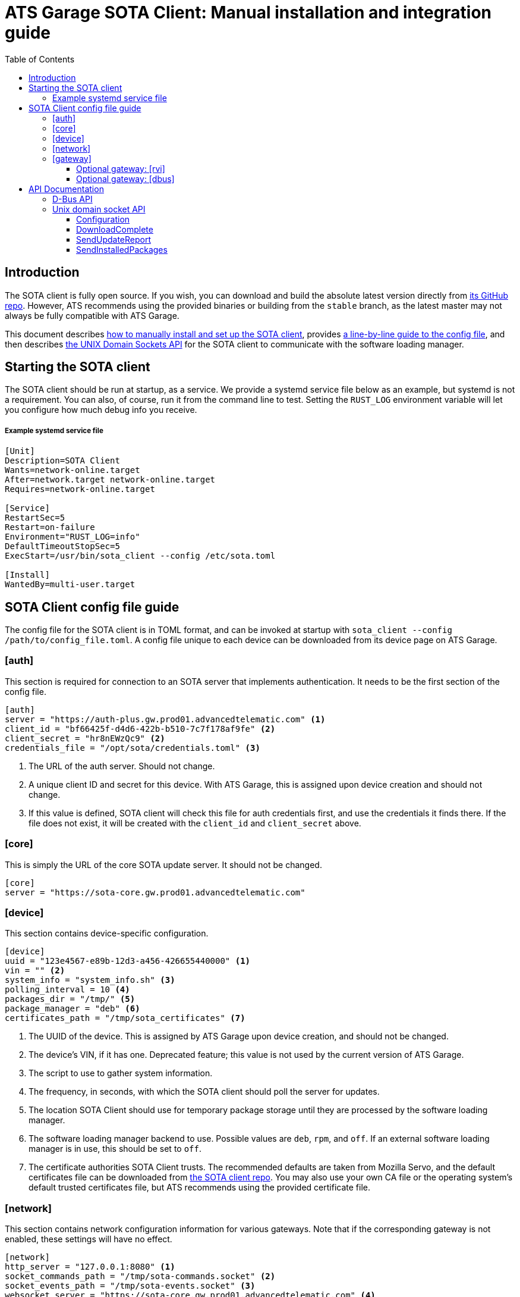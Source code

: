 = ATS Garage SOTA Client: Manual installation and integration guide
:icons: font
:toc: left
:toclevels: 3

== Introduction

The SOTA client is fully open source. If you wish, you can download and build the absolute latest version directly from https://github.com/advancedtelematic/rvi_sota_client[its GitHub repo]. However, ATS recommends using the provided binaries or building from the `stable` branch, as the latest master may not always be fully compatible with ATS Garage.

This document describes link:#_starting_the_sota_client[how to manually install and set up the SOTA client], provides link:#_sota_client_config_file_guide[a line-by-line guide to the config file], and then describes link:#_api_documentation[the UNIX Domain Sockets API] for the SOTA client to communicate with the software loading manager.

== Starting the SOTA client

The SOTA client should be run at startup, as a service. We provide a systemd service file below as an example, but systemd is not a requirement. You can also, of course, run it from the command line to test. Setting the `RUST_LOG` environment variable will let you configure how much debug info you receive.

===== Example systemd service file
----
[Unit]
Description=SOTA Client
Wants=network-online.target
After=network.target network-online.target
Requires=network-online.target

[Service]
RestartSec=5
Restart=on-failure
Environment="RUST_LOG=info"
DefaultTimeoutStopSec=5
ExecStart=/usr/bin/sota_client --config /etc/sota.toml

[Install]
WantedBy=multi-user.target
----

== SOTA Client config file guide

The config file for the SOTA client is in TOML format, and can be invoked at startup with `sota_client  --config /path/to/config_file.toml`. A config file unique to each device can be downloaded from its device page on ATS Garage.

=== [auth]

This section is required for connection to an SOTA server that implements authentication. It needs to be the first section of the config file.

----
[auth]
server = "https://auth-plus.gw.prod01.advancedtelematic.com" <1>
client_id = "bf66425f-d4d6-422b-b510-7c7f178af9fe" <2>
client_secret = "hr8nEWzQc9" <2>
credentials_file = "/opt/sota/credentials.toml" <3>
----
<1> The URL of the auth server. Should not change.
<2> A unique client ID and secret for this device. With ATS Garage, this is assigned upon device creation and should not change.
<3> If this value is defined, SOTA client will check this file for auth credentials first, and use the credentials it finds there. If the file does not exist, it will be created with the `client_id` and `client_secret` above.

=== [core]

This is simply the URL of the core SOTA update server. It should not be changed.

----
[core]
server = "https://sota-core.gw.prod01.advancedtelematic.com"
----

=== [device]

This section contains device-specific configuration.

----
[device]
uuid = "123e4567-e89b-12d3-a456-426655440000" <1>
vin = "" <2>
system_info = "system_info.sh" <3>
polling_interval = 10 <4>
packages_dir = "/tmp/" <5>
package_manager = "deb" <6>
certificates_path = "/tmp/sota_certificates" <7>
----
<1> The UUID of the device. This is assigned by ATS Garage upon device creation, and should not be changed.
<2> The device's VIN, if it has one. Deprecated feature; this value is not used by the current version of ATS Garage.
<3> The script to use to gather system information.
<4> The frequency, in seconds, with which the SOTA client should poll the server for updates.
<5> The location SOTA Client should use for temporary package storage until they are processed by the software loading manager.
<6> The software loading manager backend to use. Possible values are `deb`, `rpm`, and `off`. If an external software loading manager is in use, this should be set to `off`.
<7> The certificate authorities SOTA Client trusts. The recommended defaults are taken from Mozilla Servo, and the default certificates file can be downloaded from https://raw.githubusercontent.com/advancedtelematic/rvi_sota_client/master/run/sota_certificates[the SOTA client repo]. You may also use your own CA file or the operating system's default trusted certificates file, but ATS recommends using the provided certificate file.

=== [network]

This section contains network configuration information for various gateways. Note that if the corresponding gateway is not enabled, these settings will have no effect.

----
[network]
http_server = "127.0.0.1:8080" <1>
socket_commands_path = "/tmp/sota-commands.socket" <2>
socket_events_path = "/tmp/sota-events.socket" <3>
websocket_server = "https://sota-core.gw.prod01.advancedtelematic.com" <4>
rvi_edge_server = "127.0.0.1:9080" <5>
----
<1> The path to the http-only core server, if the http gateway is enabled in the [gateway] section.
<2> The name of the unix domain socket to be used for sending commands, if the socket gateway is enabled in the [gateway] section.
<3> The name of the unix domain socket to be used for sending events, if the socket gateway is enabled in the [gateway] section.
<4> The location of the websocket server, for communication with the ATS Garage Core server.
<5> The location of the RVI edge node, if the rvi gateway is enabled in the [gateway] section.

=== [gateway]

OTA Client communicates externally with the SOTA Core server, and internally with the device's software loading manager. This section defines which gateways/protocols it should use to do so.

----
[gateway]
console = false <1>
dbus = false
http = false
rvi = false
socket = false <2>
websocket = true
----
<1> REPL mode, for debug use only.
<2> Unix domain sockets for local communication.

==== Optional gateway: [rvi]

Remote Vehicle Interaction (RVI) is an open source infrastructure developed by GENIVI and Jaguar Land Rover to power the next generation of connected vehicle services. This section contains values for configuration of RVI nodes. Note that having this section defined does not imply that RVI will be used; if the RVI gateway is turned off in the `[gateway]` section, this is ignored.

----
[rvi]
client = "http://127.0.0.1:8901"
storage_dir = "/var/sota"
timeout = 20
----

==== Optional gateway: [dbus]

This section contains values for dbus configuration, using the GENIVI software loading manager's names as the default. Note that having this section defined does not imply that dbus will be used; if the dbus gateway is turned off in the `[gateway]` section, this is ignored.

----
[dbus]
name = "org.genivi.SotaClient"
path = "/org/genivi/SotaClient"
interface = "org.genivi.SotaClient"
software_manager = "org.genivi.SoftwareLoadingManager"
software_manager_path = "/org/genivi/SoftwareLoadingManager"
timeout = 60
----

== API Documentation

The SOTA client is capable of integrating with various types of software loading manager (SWLM). This enables, with a relatively small amount of integration work, the installation of unlimited varieties of software or firmware packages. A complete API is available via D-Bus, but there are other options in development, including a simple unix domain socket API.

=== D-Bus API

For more information on the D-Bus API, please check out the https://github.com/advancedtelematic/rvi_sota_client[rvi_sota_client] repo from GitHub, and use `make doc` to build the Rustdoc library for this or better yet link:mailto:support@atsgarage.com[contact us] and let us know what you'd like to do and how we can help.

=== Unix domain socket API

Currently, only the core functionality of making software updates available and accepting reports on their installation is present in the unix domain socket API. A software loading manager must support the following:

- It must listen for `DownloadComplete` events on the events socket. At the moment, the only events published on the events socket are DownloadComplete events, but in future other types of events may be published. The SWLM should be capable of filtering for only the type of events it is interested in.
- It must send a `SendUpdateReport` command on the command socket, with a status code, when the update finishes.
- It must send a `SendInstalledPackages` command on the command socket, listing the names and versions of installed packages, after a successful package install.

==== Configuration

To communicate with the SOTA Client over unix domain sockets, `socket = true` must be defined in the `[gateway]` section of the config file. Additionally, the names of the two sockets are configurable in the link:#__network[[network]] section.

The SOTA Client will create the commands socket, but the software loading manager must create the events socket. Note that it must be readable and writable by root, and be at the location configured in `sota.toml`.

==== DownloadComplete

Once the SOTA client has successfully downloaded an update ordered by an ATS Garage user, it will send a DownloadComplete event on the events socket with the following body:

[source,json]
----
{
  "version": "0.1", <1>
  "event": "DownloadComplete", <2>
  "data": {
    "update_id": "string", <3>
    "update_image": "string", <4>
    "signature": "string" <5>
  }
}
----
<1> The API version of the response.
<2> The Event type of the message.
<3> A unique ID for the update. The SWLM will need to reference this ID when reporting on the status of the install.
<4> The location of the delivered update file.
<5> A cryptographic signature; may be blank if the package uploader chose not to supply one. The SWLM *may* implement signature verification, but is not required to do so.

==== SendUpdateReport

The Software Loading Manager should send this command on the command socket upon termination of the install, whether it was successful or failed. The form of the command over unix domain sockets is `SendUpdateReport update_id result_code`.

* The update ID is the one received from the `DownloadComplete` message.
* The result of the update attempt, either in numberical or verbal form. The possible update codes are enumerated below.

TIP: Over D-Bus, it is also possible to sent a longer textual description of the install status/error. This feature is not yet available via unix domain sockets, but will be in the future. It is recommended that SWLM integration developers maintain the capability to send more verbose status messages.

===== Possible update result codes

[cols="1,2,5",options="header"]
|===
| Numerical | Verbal | Description
|0  | OK | Operation executed successfully
|1  | ALREADY_PROCESSED | Operation has already been processed
|2  | DEPENDENCY_FAILURE | Dependency failure during package install, upgrade, or removal
|3  | VALIDATION_FAILED | Update image integrity has been compromised
|4  | INSTALL_FAILED | Package installation failed
|5  | UPGRADE_FAILED | Package upgrade failed
|6  | REMOVAL_FAILED | Package removal failed
|7  | FLASH_FAILED | The module loader could not flash its managed module
|8  | CREATE_PARTITION_FAILED | Partition creation failed
|9  | DELETE_PARTITION_FAILED | Partition deletion failed
|10 | RESIZE_PARTITION_FAILED | Partition resize failed
|11 | WRITE_PARTITION_FAILED | Partition write failed
|12 | PATCH_PARTITION_FAILED | Partition patching failed
|13 | USER_DECLINED | User declined the update
|14 | SOFTWARE_BLACKLISTED | Software was blacklisted
|15 | DISK_FULL | Ran out of disk space
|16 | NOT_FOUND | Software package not found
|17 | OLD_VERSION | Tried to downgrade to older version
|18 | INTERNAL_ERROR | SWM Internal integrity error
|19 | GENERAL_ERROR | Other error
|===

==== SendInstalledPackages

This command is used to notify the OTA client of what packages are installed on the system. It _must_ be sent (to the command socket) after each `SendUpdateReport`, and also _may_ be sent at any other time. ATS recommends sending it on system startup, at a minimum.

The command syntax is simply this:

----
SendInstalledPackages package1_name package1_version package2_name package2_version [...] packageN_name packageN_version
----

Package names and versions can't contain spaces, but there are no other character restrictions. For example, all of the package/versions listed here are valid:

----
SendInstalledPackages gcc 7.63 Movie&MusicPlayer rc2-beta3 ECU9274927BF82-firmware gitID-2fab572
----

Note, however, that all packages must have a version.
